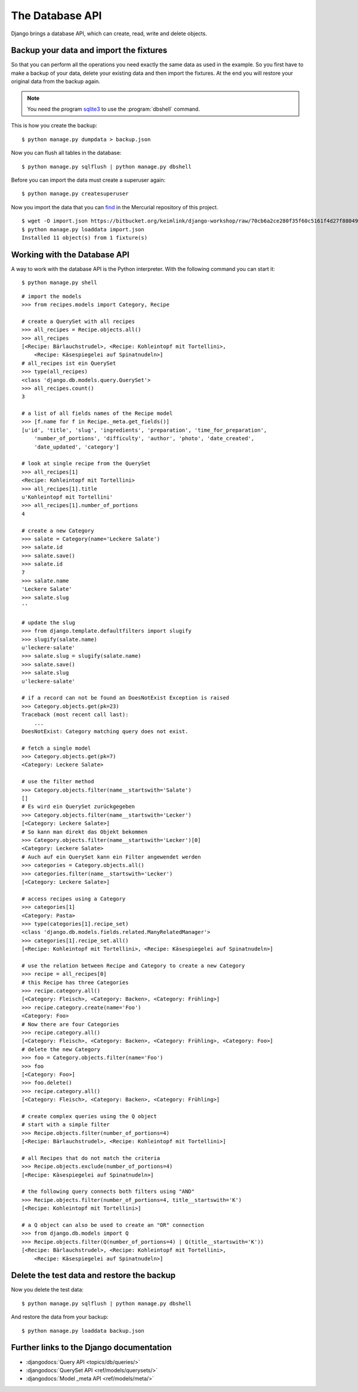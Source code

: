 ..  _database-api:

****************
The Database API
****************

Django brings a database API, which can create, read, write and delete
objects.

Backup your data and import the fixtures
========================================

So that you can perform all the operations you need exactly the same
data as used in the example. So you first have to make a backup of your
data, delete your existing data and then import the fixtures. At the end
you will restore your original data from the backup again.

..  note::

    You need the program `sqlite3 <http://www.sqlite.org/>`_ to use the
    :program:`dbshell` command.

This is how you create the backup:

::

    $ python manage.py dumpdata > backup.json

Now you can flush all tables in the database:

::

    $ python manage.py sqlflush | python manage.py dbshell

Before you can import the data must create a superuser again:

::

    $ python manage.py createsuperuser

Now you import the data that you can `find
<https://bitbucket.org/keimlink/django-workshop/raw/70cb6a2ce280f35f60c5161f4d27f88049148279/src/cookbook/recipes/fixtures/initial_data.json>`_
in the Mercurial repository of this project.

::

    $ wget -O import.json https://bitbucket.org/keimlink/django-workshop/raw/70cb6a2ce280f35f60c5161f4d27f88049148279/src/cookbook/recipes/fixtures/initial_data.json
    $ python manage.py loaddata import.json
    Installed 11 object(s) from 1 fixture(s)

Working with the Database API
=============================

A way to work with the database API is the Python interpreter. With the
following command you can start it:

::

    $ python manage.py shell

::

    # import the models
    >>> from recipes.models import Category, Recipe

    # create a QuerySet with all recipes
    >>> all_recipes = Recipe.objects.all()
    >>> all_recipes
    [<Recipe: Bärlauchstrudel>, <Recipe: Kohleintopf mit Tortellini>,
        <Recipe: Käsespiegelei auf Spinatnudeln>]
    # all_recipes ist ein QuerySet
    >>> type(all_recipes)
    <class 'django.db.models.query.QuerySet'>
    >>> all_recipes.count()
    3

    # a list of all fields names of the Recipe model
    >>> [f.name for f in Recipe._meta.get_fields()]
    [u'id', 'title', 'slug', 'ingredients', 'preparation', 'time_for_preparation',
        'number_of_portions', 'difficulty', 'author', 'photo', 'date_created',
        'date_updated', 'category']

    # look at single recipe from the QuerySet
    >>> all_recipes[1]
    <Recipe: Kohleintopf mit Tortellini>
    >>> all_recipes[1].title
    u'Kohleintopf mit Tortellini'
    >>> all_recipes[1].number_of_portions
    4

    # create a new Category
    >>> salate = Category(name='Leckere Salate')
    >>> salate.id
    >>> salate.save()
    >>> salate.id
    7
    >>> salate.name
    'Leckere Salate'
    >>> salate.slug
    ''

    # update the slug
    >>> from django.template.defaultfilters import slugify
    >>> slugify(salate.name)
    u'leckere-salate'
    >>> salate.slug = slugify(salate.name)
    >>> salate.save()
    >>> salate.slug
    u'leckere-salate'

    # if a record can not be found an DoesNotExist Exception is raised
    >>> Category.objects.get(pk=23)
    Traceback (most recent call last):
        ...
    DoesNotExist: Category matching query does not exist.

    # fetch a single model
    >>> Category.objects.get(pk=7)
    <Category: Leckere Salate>

    # use the filter method
    >>> Category.objects.filter(name__startswith='Salate')
    []
    # Es wird ein QuerySet zurückgegeben
    >>> Category.objects.filter(name__startswith='Lecker')
    [<Category: Leckere Salate>]
    # So kann man direkt das Objekt bekommen
    >>> Category.objects.filter(name__startswith='Lecker')[0]
    <Category: Leckere Salate>
    # Auch auf ein QuerySet kann ein Filter angewendet werden
    >>> categories = Category.objects.all()
    >>> categories.filter(name__startswith='Lecker')
    [<Category: Leckere Salate>]

    # access recipes using a Category
    >>> categories[1]
    <Category: Pasta>
    >>> type(categories[1].recipe_set)
    <class 'django.db.models.fields.related.ManyRelatedManager'>
    >>> categories[1].recipe_set.all()
    [<Recipe: Kohleintopf mit Tortellini>, <Recipe: Käsespiegelei auf Spinatnudeln>]

    # use the relation between Recipe and Category to create a new Category
    >>> recipe = all_recipes[0]
    # this Recipe has three Categories
    >>> recipe.category.all()
    [<Category: Fleisch>, <Category: Backen>, <Category: Frühling>]
    >>> recipe.category.create(name='Foo')
    <Category: Foo>
    # Now there are four Categories
    >>> recipe.category.all()
    [<Category: Fleisch>, <Category: Backen>, <Category: Frühling>, <Category: Foo>]
    # delete the new Category
    >>> foo = Category.objects.filter(name='Foo')
    >>> foo
    [<Category: Foo>]
    >>> foo.delete()
    >>> recipe.category.all()
    [<Category: Fleisch>, <Category: Backen>, <Category: Frühling>]

    # create complex queries using the Q object
    # start with a simple filter
    >>> Recipe.objects.filter(number_of_portions=4)
    [<Recipe: Bärlauchstrudel>, <Recipe: Kohleintopf mit Tortellini>]

    # all Recipes that do not match the criteria
    >>> Recipe.objects.exclude(number_of_portions=4)
    [<Recipe: Käsespiegelei auf Spinatnudeln>]

    # the following query connects both filters using "AND"
    >>> Recipe.objects.filter(number_of_portions=4, title__startswith='K')
    [<Recipe: Kohleintopf mit Tortellini>]

    # a Q object can also be used to create an "OR" connection
    >>> from django.db.models import Q
    >>> Recipe.objects.filter(Q(number_of_portions=4) | Q(title__startswith='K'))
    [<Recipe: Bärlauchstrudel>, <Recipe: Kohleintopf mit Tortellini>,
        <Recipe: Käsespiegelei auf Spinatnudeln>]

Delete the test data and restore the backup
===========================================

Now you delete the test data:

::

    $ python manage.py sqlflush | python manage.py dbshell

And restore the data from your backup:

::

    $ python manage.py loaddata backup.json

Further links to the Django documentation
=========================================

- :djangodocs:`Query API <topics/db/queries/>`
- :djangodocs:`QuerySet API <ref/models/querysets/>`
- :djangodocs:`Model _meta API <ref/models/meta/>`
